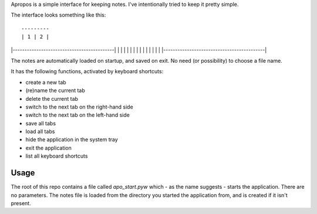 Apropos is a simple interface for keeping notes.
I've intentionally tried to keep it pretty simple.

The interface looks something like this::

 ---------
 | 1 | 2 |
|-------------------------------------------|
|                                           |
|                                           |
|                                           |
|                                           |
|                                           |
|                                           |
|                                           |
|-------------------------------------------|


The notes are automatically loaded on startup, and saved on exit.
No need (or possibility) to choose a file name.

It has the following functions, activated by keyboard shortcuts:

- create a new tab
- (re)name the current tab
- delete the current tab
- switch to the next tab on the right-hand side
- switch to the next tab on the left-hand side
- save all tabs
- load all tabs
- hide the application in the system tray
- exit the application
- list all keyboard shortcuts

Usage
-----

The root of this repo contains a file called `apo_start.pyw` which - as the name
suggests - starts the application. There are no parameters.
The notes file is loaded from the directory you started the application from,
and is created if it isn't present.
